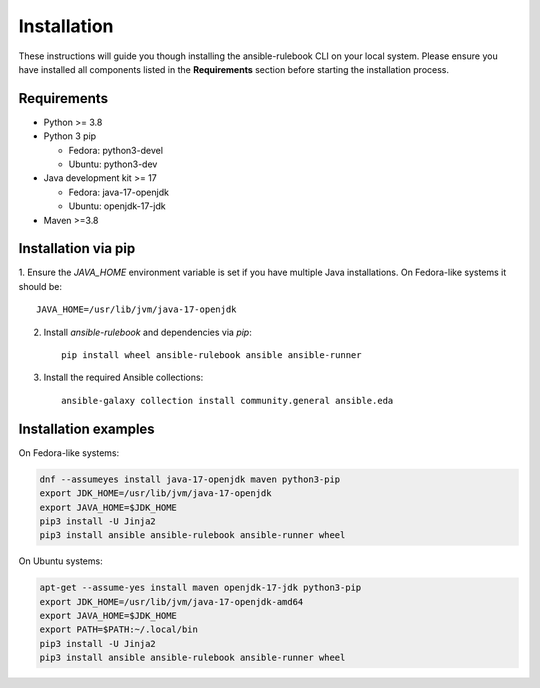 ============
Installation
============

These instructions will guide you though installing the ansible-rulebook CLI on your local system.
Please ensure you have installed all components listed in the **Requirements** section before starting the installation process.

Requirements
------------

* Python >= 3.8
* Python 3 pip

  * Fedora: python3-devel
  * Ubuntu: python3-dev

* Java development kit >= 17

  * Fedora: java-17-openjdk
  * Ubuntu: openjdk-17-jdk

* Maven >=3.8

Installation via pip
--------------------

1. Ensure the `JAVA_HOME` environment variable is set if you have multiple Java installations.
On Fedora-like systems it should be::

    JAVA_HOME=/usr/lib/jvm/java-17-openjdk

2. Install `ansible-rulebook` and dependencies via `pip`::

    pip install wheel ansible-rulebook ansible ansible-runner

3. Install the required Ansible collections::

    ansible-galaxy collection install community.general ansible.eda

Installation examples
---------------------

On Fedora-like systems:

.. code-block:: shell

    dnf --assumeyes install java-17-openjdk maven python3-pip
    export JDK_HOME=/usr/lib/jvm/java-17-openjdk
    export JAVA_HOME=$JDK_HOME
    pip3 install -U Jinja2
    pip3 install ansible ansible-rulebook ansible-runner wheel

On Ubuntu systems:

.. code-block:: shell

    apt-get --assume-yes install maven openjdk-17-jdk python3-pip
    export JDK_HOME=/usr/lib/jvm/java-17-openjdk-amd64
    export JAVA_HOME=$JDK_HOME
    export PATH=$PATH:~/.local/bin
    pip3 install -U Jinja2
    pip3 install ansible ansible-rulebook ansible-runner wheel
